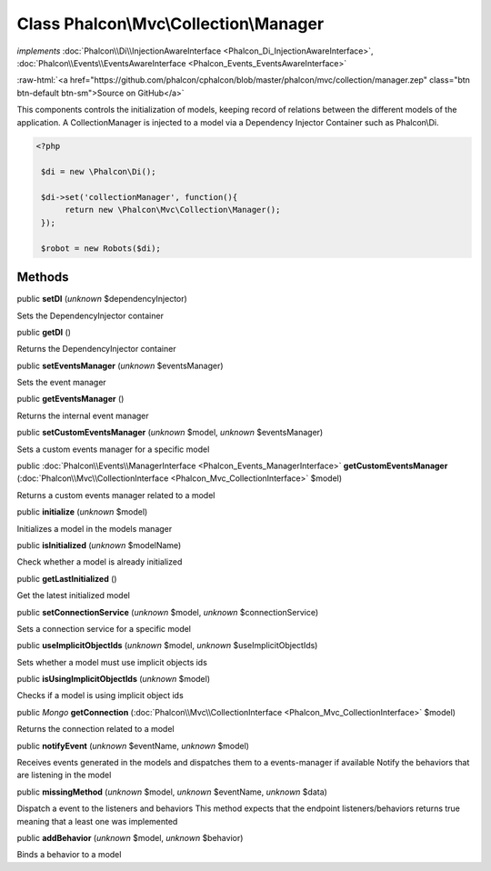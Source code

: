 Class **Phalcon\\Mvc\\Collection\\Manager**
===========================================

*implements* :doc:`Phalcon\\Di\\InjectionAwareInterface <Phalcon_Di_InjectionAwareInterface>`, :doc:`Phalcon\\Events\\EventsAwareInterface <Phalcon_Events_EventsAwareInterface>`

.. role:: raw-html(raw)
   :format: html

:raw-html:`<a href="https://github.com/phalcon/cphalcon/blob/master/phalcon/mvc/collection/manager.zep" class="btn btn-default btn-sm">Source on GitHub</a>`

This components controls the initialization of models, keeping record of relations between the different models of the application.  A CollectionManager is injected to a model via a Dependency Injector Container such as Phalcon\\Di.  

.. code-block:: php

    <?php

     $di = new \Phalcon\Di();
    
     $di->set('collectionManager', function(){
          return new \Phalcon\Mvc\Collection\Manager();
     });
    
     $robot = new Robots($di);



Methods
-------

public  **setDI** (*unknown* $dependencyInjector)

Sets the DependencyInjector container



public  **getDI** ()

Returns the DependencyInjector container



public  **setEventsManager** (*unknown* $eventsManager)

Sets the event manager



public  **getEventsManager** ()

Returns the internal event manager



public  **setCustomEventsManager** (*unknown* $model, *unknown* $eventsManager)

Sets a custom events manager for a specific model



public :doc:`Phalcon\\Events\\ManagerInterface <Phalcon_Events_ManagerInterface>`  **getCustomEventsManager** (:doc:`Phalcon\\Mvc\\CollectionInterface <Phalcon_Mvc_CollectionInterface>` $model)

Returns a custom events manager related to a model



public  **initialize** (*unknown* $model)

Initializes a model in the models manager



public  **isInitialized** (*unknown* $modelName)

Check whether a model is already initialized



public  **getLastInitialized** ()

Get the latest initialized model



public  **setConnectionService** (*unknown* $model, *unknown* $connectionService)

Sets a connection service for a specific model



public  **useImplicitObjectIds** (*unknown* $model, *unknown* $useImplicitObjectIds)

Sets whether a model must use implicit objects ids



public  **isUsingImplicitObjectIds** (*unknown* $model)

Checks if a model is using implicit object ids



public *\Mongo*  **getConnection** (:doc:`Phalcon\\Mvc\\CollectionInterface <Phalcon_Mvc_CollectionInterface>` $model)

Returns the connection related to a model



public  **notifyEvent** (*unknown* $eventName, *unknown* $model)

Receives events generated in the models and dispatches them to a events-manager if available Notify the behaviors that are listening in the model



public  **missingMethod** (*unknown* $model, *unknown* $eventName, *unknown* $data)

Dispatch a event to the listeners and behaviors This method expects that the endpoint listeners/behaviors returns true meaning that a least one was implemented



public  **addBehavior** (*unknown* $model, *unknown* $behavior)

Binds a behavior to a model



